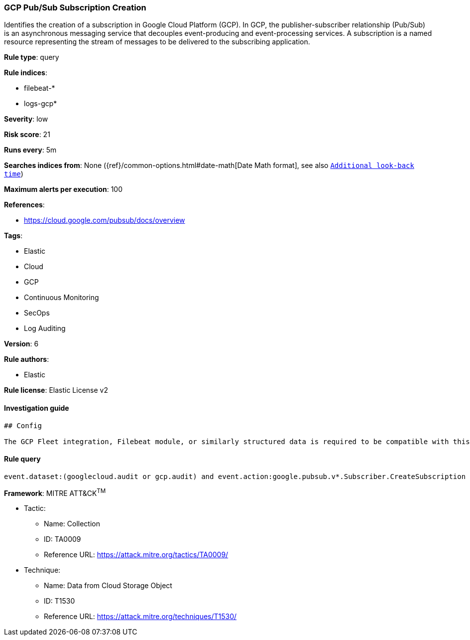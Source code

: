 [[prebuilt-rule-1-0-2-gcp-pub-sub-subscription-creation]]
=== GCP Pub/Sub Subscription Creation

Identifies the creation of a subscription in Google Cloud Platform (GCP). In GCP, the publisher-subscriber relationship (Pub/Sub) is an asynchronous messaging service that decouples event-producing and event-processing services. A subscription is a named resource representing the stream of messages to be delivered to the subscribing application.

*Rule type*: query

*Rule indices*: 

* filebeat-*
* logs-gcp*

*Severity*: low

*Risk score*: 21

*Runs every*: 5m

*Searches indices from*: None ({ref}/common-options.html#date-math[Date Math format], see also <<rule-schedule, `Additional look-back time`>>)

*Maximum alerts per execution*: 100

*References*: 

* https://cloud.google.com/pubsub/docs/overview

*Tags*: 

* Elastic
* Cloud
* GCP
* Continuous Monitoring
* SecOps
* Log Auditing

*Version*: 6

*Rule authors*: 

* Elastic

*Rule license*: Elastic License v2


==== Investigation guide


[source, markdown]
----------------------------------
## Config

The GCP Fleet integration, Filebeat module, or similarly structured data is required to be compatible with this rule.
----------------------------------

==== Rule query


[source, js]
----------------------------------
event.dataset:(googlecloud.audit or gcp.audit) and event.action:google.pubsub.v*.Subscriber.CreateSubscription and event.outcome:success

----------------------------------

*Framework*: MITRE ATT&CK^TM^

* Tactic:
** Name: Collection
** ID: TA0009
** Reference URL: https://attack.mitre.org/tactics/TA0009/
* Technique:
** Name: Data from Cloud Storage Object
** ID: T1530
** Reference URL: https://attack.mitre.org/techniques/T1530/
